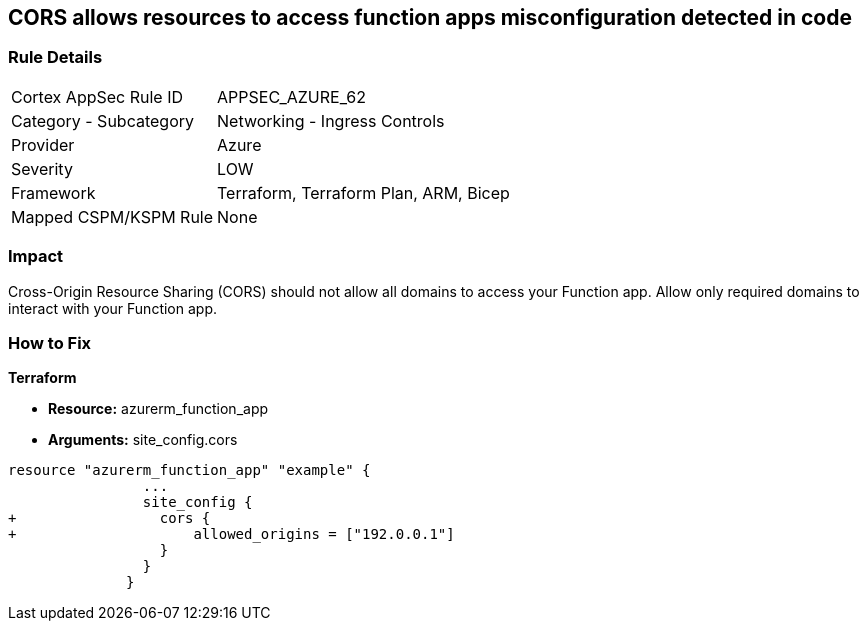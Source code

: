 == CORS allows resources to access function apps misconfiguration detected in code


=== Rule Details

[cols="1,2"]
|===
|Cortex AppSec Rule ID |APPSEC_AZURE_62
|Category - Subcategory |Networking - Ingress Controls
|Provider |Azure
|Severity |LOW
|Framework |Terraform, Terraform Plan, ARM, Bicep
|Mapped CSPM/KSPM Rule |None
|===
 



=== Impact
Cross-Origin Resource Sharing (CORS) should not allow all domains to access your Function app.
Allow only required domains to interact with your Function app.

=== How to Fix


*Terraform* 


* *Resource:* azurerm_function_app
* *Arguments:* site_config.cors


[source,go]
----
resource "azurerm_function_app" "example" {
                ...
                site_config {
+                 cors {
+                     allowed_origins = ["192.0.0.1"]
                  }
                }
              }
----
